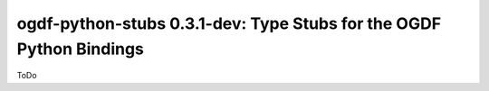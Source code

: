 ogdf-python-stubs 0.3.1-dev: Type Stubs for the OGDF Python Bindings
====================================================================

ToDo